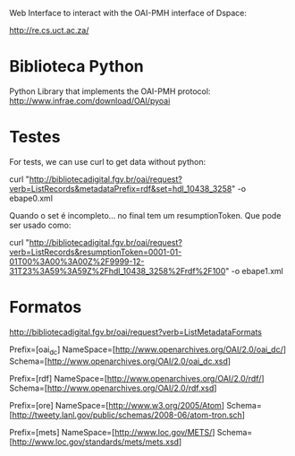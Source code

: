 
Web Interface to interact with the OAI-PMH interface of Dspace:

http://re.cs.uct.ac.za/

* Biblioteca Python

Python Library that implements the OAI-PMH protocol:
http://www.infrae.com/download/OAI/pyoai

* Testes

For tests, we can use curl to get data without python:

curl "http://bibliotecadigital.fgv.br/oai/request?verb=ListRecords&metadataPrefix=rdf&set=hdl_10438_3258" -o ebape0.xml

Quando o set é incompleto... no final tem um resumptionToken. Que pode ser usado como:

curl "http://bibliotecadigital.fgv.br/oai/request?verb=ListRecords&resumptionToken=0001-01-01T00%3A00%3A00Z%2F9999-12-31T23%3A59%3A59Z%2Fhdl_10438_3258%2Frdf%2F100" -o ebape1.xml


* Formatos

http://bibliotecadigital.fgv.br/oai/request?verb=ListMetadataFormats

Prefix=[oai_dc]
NameSpace=[http://www.openarchives.org/OAI/2.0/oai_dc/]
Schema=[http://www.openarchives.org/OAI/2.0/oai_dc.xsd]

Prefix=[rdf]
NameSpace=[http://www.openarchives.org/OAI/2.0/rdf/]
Schema=[http://www.openarchives.org/OAI/2.0/rdf.xsd]

Prefix=[ore]
NameSpace=[http://www.w3.org/2005/Atom]
Schema=[http://tweety.lanl.gov/public/schemas/2008-06/atom-tron.sch]

Prefix=[mets]
NameSpace=[http://www.loc.gov/METS/]
Schema=[http://www.loc.gov/standards/mets/mets.xsd]


